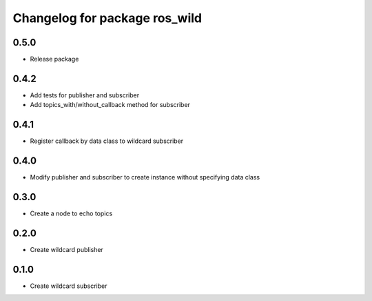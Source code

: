 ^^^^^^^^^^^^^^^^^^^^^^^^^^^^^^
Changelog for package ros_wild
^^^^^^^^^^^^^^^^^^^^^^^^^^^^^^

0.5.0
-----

* Release package

0.4.2
-----

* Add tests for publisher and subscriber
* Add topics_with/without_callback method for subscriber

0.4.1
-----

* Register callback by data class to wildcard subscriber

0.4.0
-----

* Modify publisher and subscriber to create instance without specifying data class

0.3.0
-----

* Create a node to echo topics

0.2.0
-----

* Create wildcard publisher

0.1.0
-----

* Create wildcard subscriber

